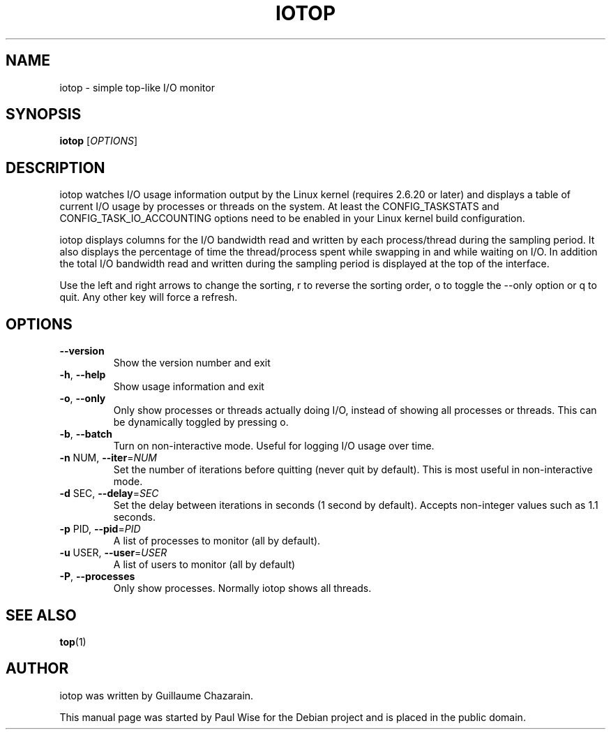 .\" Debian manual page, has been forwarded upstream
.TH IOTOP "1" "May 2008"
.SH NAME
iotop \- simple top\-like I/O monitor
.SH SYNOPSIS
.B iotop
[\fIOPTIONS\fR]
.SH DESCRIPTION
iotop watches I/O usage information output by the Linux kernel (requires
2.6.20 or later) and displays a table of current I/O usage by processes
or threads on the system. At least the CONFIG_TASKSTATS and CONFIG_TASK_IO_ACCOUNTING
options need to be enabled in your Linux kernel build configuration.
.PP
iotop displays columns for the I/O bandwidth read and written by each
process/thread during the sampling period. It also displays the percentage
of time the thread/process spent while swapping in and while waiting on I/O.
In addition the total I/O bandwidth read and written during the sampling
period is displayed at the top of the interface.
.PP
Use the left and right arrows to change the sorting, r to reverse the
sorting order, o to toggle the \-\-only option or q to quit. Any other key will force a refresh.
.SH OPTIONS
.TP
\fB\-\-version\fR
Show the version number and exit
.TP
\fB\-h\fR, \fB\-\-help\fR
Show usage information and exit
.TP
\fB\-o\fR, \fB\-\-only\fR
Only show processes or threads actually doing I/O, instead of showing all processes or threads. This can be dynamically toggled by pressing o.
.TP
\fB\-b\fR, \fB\-\-batch\fR
Turn on non\-interactive mode.
Useful for logging I/O usage over time.
.TP
\fB\-n\fR NUM, \fB\-\-iter\fR=\fINUM\fR
Set the number of iterations before quitting (never quit by default).
This is most useful in non\-interactive mode.
.TP
\fB\-d\fR SEC, \fB\-\-delay\fR=\fISEC\fR
Set the delay between iterations in seconds (1 second by default).
Accepts non-integer values such as 1.1 seconds.
.TP
\fB\-p\fR PID, \fB\-\-pid\fR=\fIPID\fR
A list of processes to monitor (all by default).
.TP
\fB\-u\fR USER, \fB\-\-user\fR=\fIUSER\fR
A list of users to monitor (all by default)
.TP
\fB\-P\fR, \fB\-\-processes\fR
Only show processes. Normally iotop shows all threads.
.SH SEE ALSO
.BR top (1)
.SH AUTHOR
iotop was written by Guillaume Chazarain.
.PP
This manual page was started by Paul Wise for the
Debian project and is placed in the public domain.
